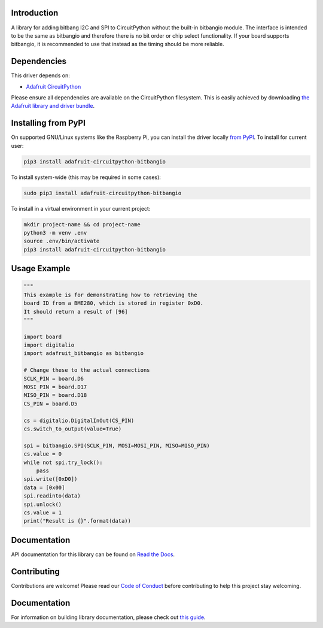 Introduction
============

.. image:: https://readthedocs.org/projects/adafruit-circuitpython-bitbangio/badge/?version=latest
    :target: https://circuitpython.readthedocs.io/projects/bitbangio/en/latest/
    :alt: Documentation Status

.. image:: https://img.shields.io/discord/327254708534116352.svg
    :target: https://adafru.it/discord
    :alt: Discord

.. image:: https://github.com/adafruit/Adafruit_CircuitPython_BitbangIO/workflows/Build%20CI/badge.svg
    :target: https://github.com/adafruit/Adafruit_CircuitPython_BitbangIO/actions
    :alt: Build Status

.. image:: https://img.shields.io/badge/code%20style-black-000000.svg
    :target: https://github.com/psf/black
    :alt: Code Style: Black

A library for adding bitbang I2C and SPI to CircuitPython without the built-in bitbangio module.
The interface is intended to be the same as bitbangio and therefore there is no bit order or chip
select functionality. If your board supports bitbangio, it is recommended to use that instead
as the timing should be more reliable.


Dependencies
=============
This driver depends on:

* `Adafruit CircuitPython <https://github.com/adafruit/circuitpython>`_

Please ensure all dependencies are available on the CircuitPython filesystem.
This is easily achieved by downloading
`the Adafruit library and driver bundle <https://circuitpython.org/libraries>`_.

Installing from PyPI
=====================
On supported GNU/Linux systems like the Raspberry Pi, you can install the driver locally `from
PyPI <https://pypi.org/project/adafruit-circuitpython-bitbangio/>`_. To install for current user:

.. code-block:: shell

    pip3 install adafruit-circuitpython-bitbangio

To install system-wide (this may be required in some cases):

.. code-block:: shell

    sudo pip3 install adafruit-circuitpython-bitbangio

To install in a virtual environment in your current project:

.. code-block:: shell

    mkdir project-name && cd project-name
    python3 -m venv .env
    source .env/bin/activate
    pip3 install adafruit-circuitpython-bitbangio

Usage Example
=============

.. code-block:: python

    """
    This example is for demonstrating how to retrieving the
    board ID from a BME280, which is stored in register 0xD0.
    It should return a result of [96]
    """

    import board
    import digitalio
    import adafruit_bitbangio as bitbangio

    # Change these to the actual connections
    SCLK_PIN = board.D6
    MOSI_PIN = board.D17
    MISO_PIN = board.D18
    CS_PIN = board.D5

    cs = digitalio.DigitalInOut(CS_PIN)
    cs.switch_to_output(value=True)

    spi = bitbangio.SPI(SCLK_PIN, MOSI=MOSI_PIN, MISO=MISO_PIN)
    cs.value = 0
    while not spi.try_lock():
        pass
    spi.write([0xD0])
    data = [0x00]
    spi.readinto(data)
    spi.unlock()
    cs.value = 1
    print("Result is {}".format(data))

Documentation
=============

API documentation for this library can be found on `Read the Docs <https://circuitpython.readthedocs.io/projects/bitbangio/en/latest/>`_.

Contributing
============

Contributions are welcome! Please read our `Code of Conduct
<https://github.com/adafruit/Adafruit_CircuitPython_BitbangIO/blob/main/CODE_OF_CONDUCT.md>`_
before contributing to help this project stay welcoming.

Documentation
=============

For information on building library documentation, please check out `this guide <https://learn.adafruit.com/creating-and-sharing-a-circuitpython-library/sharing-our-docs-on-readthedocs#sphinx-5-1>`_.
